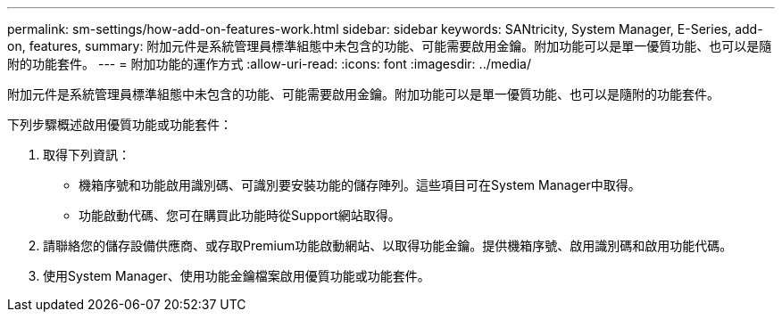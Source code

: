 ---
permalink: sm-settings/how-add-on-features-work.html 
sidebar: sidebar 
keywords: SANtricity, System Manager, E-Series, add-on, features, 
summary: 附加元件是系統管理員標準組態中未包含的功能、可能需要啟用金鑰。附加功能可以是單一優質功能、也可以是隨附的功能套件。 
---
= 附加功能的運作方式
:allow-uri-read: 
:icons: font
:imagesdir: ../media/


[role="lead"]
附加元件是系統管理員標準組態中未包含的功能、可能需要啟用金鑰。附加功能可以是單一優質功能、也可以是隨附的功能套件。

下列步驟概述啟用優質功能或功能套件：

. 取得下列資訊：
+
** 機箱序號和功能啟用識別碼、可識別要安裝功能的儲存陣列。這些項目可在System Manager中取得。
** 功能啟動代碼、您可在購買此功能時從Support網站取得。


. 請聯絡您的儲存設備供應商、或存取Premium功能啟動網站、以取得功能金鑰。提供機箱序號、啟用識別碼和啟用功能代碼。
. 使用System Manager、使用功能金鑰檔案啟用優質功能或功能套件。

